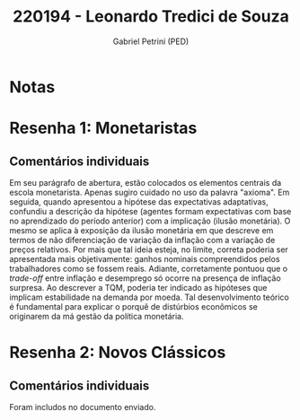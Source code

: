 #+OPTIONS: toc:nil num:nil tags:nil
#+TITLE: 220194 - Leonardo Tredici de Souza
#+AUTHOR: Gabriel Petrini (PED)
#+PROPERTY: RA 220194
#+PROPERTY: NOME "Leonardo Tredici de Souza"
#+INCLUDE_TAGS: private
#+PROPERTY: COLUMNS %TAREFA(Tarefa) %OBJETIVO(Objetivo) %CONCEITOS(Conceito) %ARGUMENTO(Argumento) %DESENVOLVIMENTO(Desenvolvimento) %CLAREZA(Clareza) %NOTA(Nota)
#+PROPERTY: TAREFA_ALL "Resenha 1" "Resenha 2" "Resenha 3" "Resenha 4" "Resenha 5" "Prova" "Seminário"
#+PROPERTY: OBJETIVO_ALL "Atingido totalmente" "Atingido satisfatoriamente" "Atingido parcialmente" "Atingindo minimamente" "Não atingido"
#+PROPERTY: CONCEITOS_ALL "Atingido totalmente" "Atingido satisfatoriamente" "Atingido parcialmente" "Atingindo minimamente" "Não atingido"
#+PROPERTY: ARGUMENTO_ALL "Atingido totalmente" "Atingido satisfatoriamente" "Atingido parcialmente" "Atingindo minimamente" "Não atingido"
#+PROPERTY: DESENVOLVIMENTO_ALL "Atingido totalmente" "Atingido satisfatoriamente" "Atingido parcialmente" "Atingindo minimamente" "Não atingido"
#+PROPERTY: CONCLUSAO_ALL "Atingido totalmente" "Atingido satisfatoriamente" "Atingido parcialmente" "Atingindo minimamente" "Não atingido"
#+PROPERTY: CLAREZA_ALL "Atingido totalmente" "Atingido satisfatoriamente" "Atingido parcialmente" "Atingindo minimamente" "Não atingido"
#+PROPERTY: NOTA_ALL "Atingido totalmente" "Atingido satisfatoriamente" "Atingido parcialmente" "Atingindo minimamente" "Não atingido"


* Notas :private:

  #+BEGIN: columnview :maxlevel 3 :id global
  #+END


* Resenha 1: Monetaristas                                           :private:
  :PROPERTIES:
  :TAREFA:   Resenha 1
  :OBJETIVO: Atingido satisfatoriamente
  :ARGUMENTO: Atingido parcialmente
  :CONCEITOS: Atingido parcialmente
  :DESENVOLVIMENTO: Atingido satisfatoriamente
  :CONCLUSAO: Atingido satisfatoriamente
  :CLAREZA:  Atingido parcialmente
  :NOTA:     Atingido parcialmente
  :END:

** Comentários individuais 

Em seu parágrafo de abertura, estão colocados os elementos centrais da escola monetarista. Apenas sugiro cuidado no uso da palavra "axioma". Em seguida, quando apresentou a hipótese das expectativas adaptativas, confundiu a descrição da hipótese (agentes formam expectativas com base no aprendizado do período anterior) com a implicação (ilusão monetária). O mesmo se aplica à exposição da ilusão monetária em que descreve em termos de não diferenciação de variação da inflação com a variação de preços relativos. Por mais que tal ideia esteja, no limite, correta poderia ser apresentada mais objetivamente: ganhos nominais compreendidos pelos trabalhadores como se fossem reais. Adiante, corretamente pontuou que o /trade-off/ entre inflação e desemprego só ocorre na presença de inflação surpresa. Ao descrever a TQM, poderia ter indicado as hipóteses que implicam estabilidade na demanda por moeda. Tal desenvolvimento teórico é fundamental para explicar o porquê de distúrbios econômicos se originarem da má gestão da política monetária.
* Resenha 2: Novos Clássicos                                        :private:
  :PROPERTIES:
  :TAREFA:   Resenha 2
  :OBJETIVO: Atingido totalmente
  :ARGUMENTO: Atingido parcialmente
  :CONCEITOS: Atingido parcialmente
  :DESENVOLVIMENTO: Atingido satisfatoriamente
  :CONCLUSAO: Atingido satisfatoriamente
  :CLAREZA:  Atingido parcialmente
  :NOTA:     Atingido parcialmente
  :END:

** Comentários individuais

   Foram includos no documento enviado.
